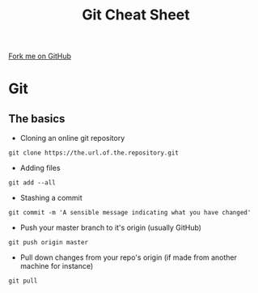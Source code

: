 #+STARTUP:indent
#+HTML_HEAD: <link rel="stylesheet" type="text/css" href="css/styles.css"/>
#+HTML_HEAD_EXTRA: <link href='http://fonts.googleapis.com/css?family=Ubuntu+Mono|Ubuntu' rel='stylesheet' type='text/css'>
#+OPTIONS: f:nil author:nil num:1 creator:nil timestamp:nil 
#+TITLE: Git Cheat Sheet
#+AUTHOR: Marc Scott

#+BEGIN_HTML
<div class=ribbon>
<a href="https://github.com/MarcScott/GCSE-CS">Fork me on GitHub</a>
</div>
#+END_HTML
* Git
:PROPERTIES:
:HTML_CONTAINER_CLASS: activity
:END:
[[file:img/git_commit.png]]
** The basics
:PROPERTIES:
:HTML_CONTAINER_CLASS: learn
:END:
- Cloning an online git repository
#+BEGIN_SRC
git clone https://the.url.of.the.repository.git
#+END_SRC
- Adding files
#+BEGIN_SRC
git add --all
#+END_SRC
- Stashing a commit
#+BEGIN_SRC
git commit -m 'A sensible message indicating what you have changed'
#+END_SRC
- Push your master branch to it's origin (usually GitHub)
#+BEGIN_SRC
git push origin master
#+END_SRC
- Pull down changes from your repo's origin (if made from another machine for instance)
#+BEGIN_SRC
git pull
#+END_SRC
